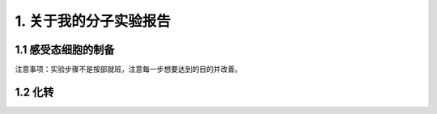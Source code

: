 1. 关于我的分子实验报告
==================================

1.1 感受态细胞的制备
----------------------------

注意事项：实验步骤不是按部就班，注意每一步想要达到的目的并改善。

1.2 化转
------------

